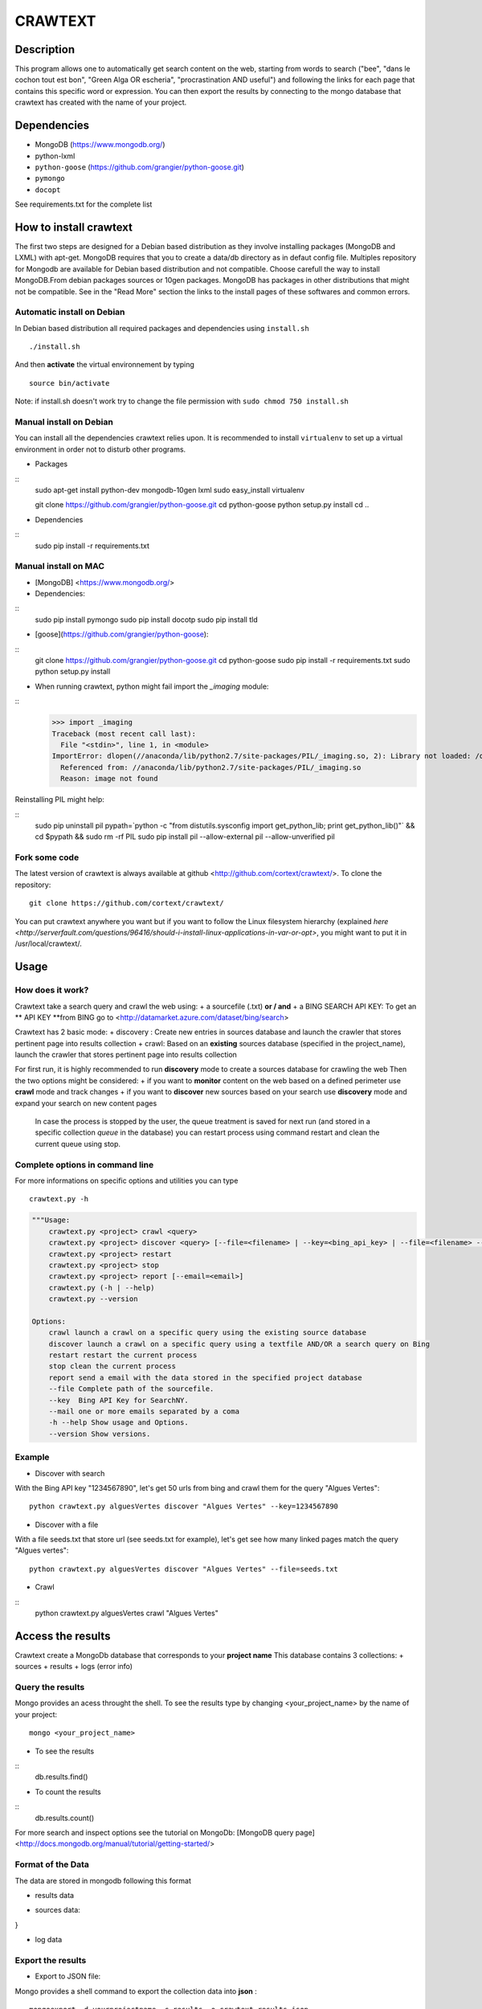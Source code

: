 ************
CRAWTEXT
************


Description
===========

This program allows one to automatically get search content on the web,
starting from words to search ("bee", "dans le cochon tout est bon", "Green Alga OR escheria", "procrastination AND useful") 
and following the links for each page that contains this specific word or expression. 
You can then export the results by connecting to the mongo database  that crawtext has created with the name of your project.
 
Dependencies
============
- MongoDB (https://www.mongodb.org/)
- python-lxml 
- ``python-goose`` (https://github.com/grangier/python-goose.git)
- ``pymongo``
- ``docopt``

See requirements.txt for the complete list

How to install crawtext
===========================

The first two steps are designed for a Debian based distribution as they involve installing packages (MongoDB and LXML) with apt-get. 
MongoDB requires that you to create a data/db directory as in defaut config file.
Multiples repository for Mongodb are available for Debian based distribution and not compatible. Choose carefull the way to install MongoDB.From debian packages sources or 10gen packages. MongoDB has packages in other distributions that might not be compatible. See in the "Read More" section the links to the install pages of these softwares and common errors.

Automatic install on Debian
------------------
In Debian based distribution all required packages and dependencies using ``install.sh``
::
    ./install.sh

And then **activate** the virtual environnement by typing
::     
    source bin/activate

Note: if install.sh doesn't work try to change the file permission with ``sudo chmod 750 install.sh``

Manual install on Debian
------------------

You can install all the dependencies crawtext relies upon. 
It is recommended to install ``virtualenv`` to set up a virtual environment in order not to disturb other programs. 

+ Packages

::
    sudo apt-get install python-dev mongodb-10gen lxml
    sudo easy_install virtualenv
    
    git clone https://github.com/grangier/python-goose.git
    cd python-goose
    python setup.py install
    cd ..

+ Dependencies
::
    sudo pip install -r requirements.txt
    
Manual install on MAC
-----------------------------
+ [MongoDB] <https://www.mongodb.org/>

+ Dependencies:
:: 
    sudo pip install pymongo
    sudo pip install docotp
    sudo pip install tld

+ [goose](https://github.com/grangier/python-goose):
:: 
    git clone https://github.com/grangier/python-goose.git
    cd python-goose
    sudo pip install -r requirements.txt
    sudo python setup.py install


+ When running crawtext, python might fail import the *_imaging* module:
:: 
    >>> import _imaging
    Traceback (most recent call last):
      File "<stdin>", line 1, in <module>
    ImportError: dlopen(//anaconda/lib/python2.7/site-packages/PIL/_imaging.so, 2): Library not loaded: /opt/anaconda1anaconda2anaconda3/lib/libtiff.5.dylib
      Referenced from: //anaconda/lib/python2.7/site-packages/PIL/_imaging.so
      Reason: image not found


Reinstalling PIL might help:

::
    sudo pip uninstall pil
    pypath=`python -c "from distutils.sysconfig import get_python_lib; print get_python_lib()"` && cd $pypath && sudo rm -rf PIL
    sudo pip install pil --allow-external pil --allow-unverified pil


Fork some code
--------------

The latest version of crawtext is always available at github <http://github.com/cortext/crawtext/>. 
To clone the repository:
:: 
    git clone https://github.com/cortext/crawtext/

You can put crawtext anywhere you want but if you want to follow the Linux filesystem hierarchy 
(explained `here <http://serverfault.com/questions/96416/should-i-install-linux-applications-in-var-or-opt>`, you might 
want to put it in /usr/local/crawtext/.

Usage
=====
How does it work?
-----------------------------
Crawtext take a search query and crawl the web using:
+ a sourcefile (.txt) 
**or / and**
+ a BING SEARCH API KEY:
To get an ** API KEY **from BING go to <http://datamarket.azure.com/dataset/bing/search>


Crawtext has 2 basic mode:
+ discovery : Create new entries in sources database and launch the crawler that stores pertinent page into results collection
+ crawl: Based on an **existing** sources database (specified in the project_name), launch the crawler that stores pertinent page into results collection

For first run, it is highly recommended to run **discovery** mode to create a sources database for crawling the web
Then the two options might be considered:
+ if you want to **monitor** content on the web based on a defined perimeter use **crawl** mode and track changes
+ if you want to **discover** new sources based on your search use **discovery** mode and expand your search on new content pages

    In case the process is stopped by the user, the queue treatment is saved for next run (and stored in a specific collection `queue` in the database) you can restart process using command restart and clean the current queue using stop. 


Complete options in command line
-----------------------------
For more informations on specific options and utilities you can type
:: 
    crawtext.py -h


.. code:: python

    """Usage:
        crawtext.py <project> crawl <query> 
        crawtext.py <project> discover <query> [--file=<filename> | --key=<bing_api_key> | --file=<filename> --key=<bing_api_key>] [-v]
        crawtext.py <project> restart 
        crawtext.py <project> stop
        crawtext.py <project> report [--email=<email>]
        crawtext.py (-h | --help)
        crawtext.py --version

    Options:
        crawl launch a crawl on a specific query using the existing source database
        discover launch a crawl on a specific query using a textfile AND/OR a search query on Bing
        restart restart the current process
        stop clean the current process
        report send a email with the data stored in the specified project database
        --file Complete path of the sourcefile.
        --key  Bing API Key for SearchNY.
        --mail one or more emails separated by a coma
        -h --help Show usage and Options.
        --version Show versions.  



Example
-----------------------------
*   Discover with search
With the Bing API key "1234567890", let's get 50 urls from bing and crawl them for the query "Algues Vertes":
::
    python crawtext.py alguesVertes discover "Algues Vertes" --key=1234567890

*   Discover with a file
With a file seeds.txt that store url (see seeds.txt for example), let's get see how many linked pages match the query "Algues vertes":
::
    python crawtext.py alguesVertes discover "Algues Vertes" --file=seeds.txt

* Crawl
::
    python crawtext.py alguesVertes crawl "Algues Vertes"

Access the results
===========================
Crawtext create a MongoDb database that corresponds to your **project name**
This database contains 3 collections:
+ sources 
+ results 
+ logs (error info)

Query the results
-----------------------------
Mongo provides an acess throught the shell. To see the results type by changing <your_project_name> by the name of your project:
::
    mongo <your_project_name>

+ To see the results
::    
    db.results.find()
+ To count the results
::
    db.results.count()

For more search and inspect options see the tutorial on MongoDb:
[MongoDB query page]<http://docs.mongodb.org/manual/tutorial/getting-started/>


Format of the Data
-----------------------------
The data are stored in mongodb following this format

+ results data

.. code:: python
    {
    "_id" : ObjectId("5150d9a78991a6c00206e439"),
    "backlinks" : [
        "http://www.lemonde.fr/"
    ],
    "date" : [
        ISODate("2014-04-18T09:52:07.189Z"),
        ISODate("2014-04-18T09:52:07.807Z")
    ],
    "domain" : "lemonde.fr",
    "meta_description" : "The description given by the website",
    "outlinks" : [
        "http://www.lemonde.fr/example1.html",
        "http://www.lemonde.fr/example2.html",
        "http://instagram.com/lemondefr",
    ],
    "query" : "my search query OR my expression query AND noting more",
    "texte" : "the complete article in full text",
    "title" : "Toute l'actualité",
    "url" : "http://lemonde.fr"
    }

+ sources data:

.. code:: python
    {
    "_id" : ObjectId("5350d90f8991a6c00206e434"),
    "date" : [
        ISODate("2014-04-18T09:49:35Z"),
        ISODate("2014-04-18T09:50:58.675Z"),
        ISODate("2014-04-18T09:52:07.183Z"),
        ISODate("2014-04-18T09:53:52.381Z")
    ],
    "query" : "news OR magazine",
    "mode" : "discovery",
    "url" : "http://lemonde.fr/"
}


+ log data 

.. code:: python
    {
    "_id" : ObjectId("5350d90f8991a6c00206e435"),
    "date" : [
        ISODate("2014-04-18T09:49:35.040Z"),
        ISODate("2014-04-18T09:49:35.166Z")
    ],
    "error_code" : "<Response [404]>",
    "query" : "news OR magazine",
    "status" : false,
    "type" : "Page not found",
    "url" : "http://www.lemonde.fr/mag/"
    }


Export the results
-----------------------------
+ Export to JSON file:
Mongo provides a shell command to export the collection data into **json** :
::
    mongoexport -d yourprojectname -c results -o crawtext_results.json

+ Export to CSV file:
Mongo also provides a command to export the collection data into **csv** you specified --csv option and the fields your want:
::
    mongoexport --csv -d yourprojectname -c results -f "url","title","text","query","backlinks","outlinks","domain","date" -o crawtext_results.csv```


    Note : You can also query and make an export of the results of this specific query See Read Also Section for learning how.
    <http://docs.mongodb.org/manual/tutorial/getting-started/>

Read also
=========

+ MongoDB install page <http://www.mongodb.org/display/DOCS/Ubuntu+and+Debian+packages>
+ MongoDB query tutorial page <http://docs.mongodb.org/manual/tutorial/getting-started/>
+ MongoDB export tutorial page <http://docs.mongodb.org/v2.2/reference/mongoexport/>
+ LXML install page <http://lxml.de/installation.html>
